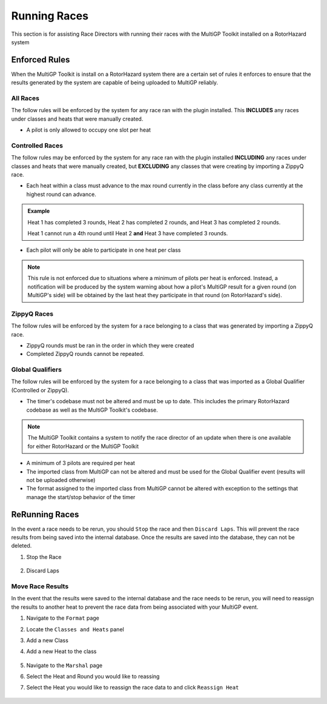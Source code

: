 Running Races
===========================================

This section is for assisting Race Directors with running
their races with the MultiGP Toolkit installed on a RotorHazard system

Enforced Rules
-------------------------------------------

When the MultiGP Toolkit is install on a RotorHazard system there are a
certain set of rules it enforces to ensure that the results generated
by the system are capable of being uploaded to MultiGP reliably.

All Races
^^^^^^^^^^^^^^^^^^^^^^^^^^^^^^^^^^^^^^^^^^^

The follow rules will be enforced by the system for any race ran with
the plugin installed. This **INCLUDES** any races under classes and heats
that were manually created.
    
- A pilot is only allowed to occupy one slot per heat

Controlled Races
^^^^^^^^^^^^^^^^^^^^^^^^^^^^^^^^^^^^^^^^^^^

The follow rules may be enforced by the system for any race ran with
the plugin installed **INCLUDING** any races under classes and heats
that were manually created, but **EXCLUDING** any classes that were creating
by importing a ZippyQ race.
    
- Each heat within a class must advance to the max round currently in the class before any class currently at the highest round can advance.
    
.. admonition:: Example

    Heat 1 has completed 3 rounds, Heat 2 has completed
    2 rounds, and Heat 3 has completed 2 rounds. 
    
    Heat 1 cannot run a 4th round until Heat 2 **and** Heat 3 have
    completed 3 rounds.

- Each pilot will only be able to participate in one heat per class

.. note::

    This rule is not enforced due to situations where a minimum
    of pilots per heat is enforced. Instead, a notification will be
    produced by the system warning about how a pilot's MultiGP result 
    for a given round (on MultiGP's side) will be obtained by the last heat 
    they participate in that round (on RotorHazard's side).


ZippyQ Races
^^^^^^^^^^^^^^^^^^^^^^^^^^^^^^^^^^^^^^^^^^^

The follow rules will be enforced by the system for a race belonging to
a class that was generated by importing a ZippyQ race.

- ZippyQ rounds must be ran in the order in which they were created
- Completed ZippyQ rounds cannot be repeated.

Global Qualifiers
^^^^^^^^^^^^^^^^^^^^^^^^^^^^^^^^^^^^^^^^^^^

The follow rules will be enforced by the system for a race belonging to
a class that was imported as a Global Qualifier (Controlled or ZippyQ).


- The timer's codebase must not be altered and must be up to date. This includes the primary RotorHazard codebase as well as the MultiGP Toolkit's codebase.

.. note::

    The MultiGP Toolkit contains a system to notify the
    race director of an update when there is
    one available for either RotorHazard or
    the MultiGP Toolkit

- A minimum of 3 pilots are required per heat
- The imported class from MultiGP can not be altered and must be used for the Global Qualifier event (results will not be uploaded otherwise)
- The format assigned to the imported class from MultiGP cannot be altered with exception to the settings that manage the start/stop behavior of the timer

ReRunning Races
-------------------------------------------

In the event a race needs to be rerun, you should ``Stop`` the race and then ``Discard Laps``. This will prevent the race results from being saved
into the internal database. Once the results are saved into the database, they can not be deleted.

1. Stop the Race

    .. image:: standard.png
        :width: 500
        :alt: Stopping Race
        :align: center

2. Discard Laps

    .. image:: stopped.png
        :width: 500
        :alt: Discarding Laps
        :align: center

Move Race Results
^^^^^^^^^^^^^^^^^^^^^^^^^^^^^^^^^^^^^^^

In the event that the results were saved to the internal database and the race needs to be rerun, you will need to reassign the results to
another heat to prevent the race data from being associated with your MultiGP event.

1. Navigate to the ``Format`` page 
2. Locate the ``Classes and Heats`` panel 
3. Add a new Class
4. Add a new Heat to the class

    .. image:: dummy_heat.png
        :width: 600
        :alt: Dummy Heat
        :align: center

5. Navigate to the ``Marshal`` page 
6. Select the Heat and Round you would like to reassing
7. Select the Heat you would like to reassign the race data to and click ``Reassign Heat``

    .. image:: reassign.png
        :width: 600
        :alt: Dummy Heat
        :align: center
